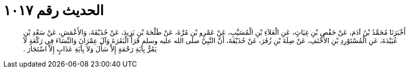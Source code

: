 
= الحديث رقم ١٠١٧

[quote.hadith]
أَخْبَرَنَا مُحَمَّدُ بْنُ آدَمَ، عَنْ حَفْصِ بْنِ غِيَاثٍ، عَنِ الْعَلاَءِ بْنِ الْمُسَيَّبِ، عَنْ عَمْرِو بْنِ مُرَّةَ، عَنْ طَلْحَةَ بْنِ يَزِيدَ، عَنْ حُذَيْفَةَ، وَالأَعْمَشِ، عَنْ سَعْدِ بْنِ عُبَيْدَةَ، عَنِ الْمُسْتَوْرِدِ بْنِ الأَحْنَفِ، عَنْ صِلَةَ بْنِ زُفَرَ، عَنْ حُذَيْفَةَ، أَنَّ النَّبِيَّ صلى الله عليه وسلم قَرَأَ الْبَقَرَةَ وَآلَ عِمْرَانَ وَالنِّسَاءَ فِي رَكْعَةٍ لاَ يَمُرُّ بِآيَةِ رَحْمَةٍ إِلاَّ سَأَلَ وَلاَ بِآيَةِ عَذَابٍ إِلاَّ اسْتَجَارَ ‏.‏